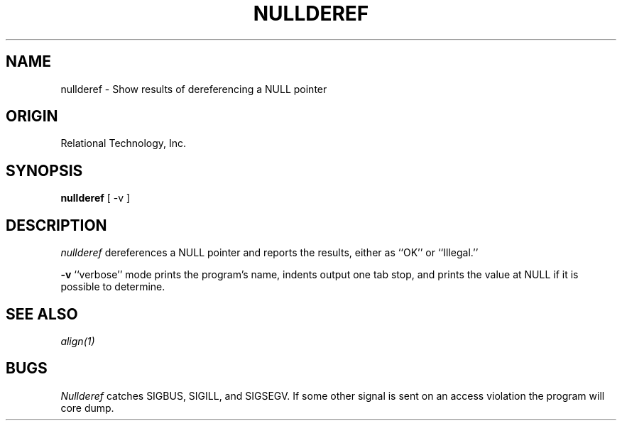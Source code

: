 .\"	$Header: /cmlib1/ingres63p.lib/unix/tools/port/eval/nullderef.1,v 1.1 90/03/09 09:17:35 source Exp $
.TH NULLDEREF 1 "rti" "Relational Technology, Inc." "Relational Technology, Inc."
.ta 8n 16n 24n 32n 40n 48n 56n
.SH NAME
nullderef \- Show results of dereferencing a NULL pointer
.SH ORIGIN
Relational Technology, Inc.
.SH SYNOPSIS
.B nullderef
[ -v ]
.SH DESCRIPTION
.I nullderef
dereferences a NULL pointer and reports the results, either as ``OK'' or
``Illegal.''
.PP
.B -v
``verbose'' mode prints the program's name, indents output one tab
stop, and prints the value at NULL if it is possible to determine.
.SH "SEE ALSO"
\fIalign(1)\fP
.SH BUGS
.I Nullderef
catches SIGBUS, SIGILL, and SIGSEGV.  If some other signal is sent on an
access violation the program will core dump.
